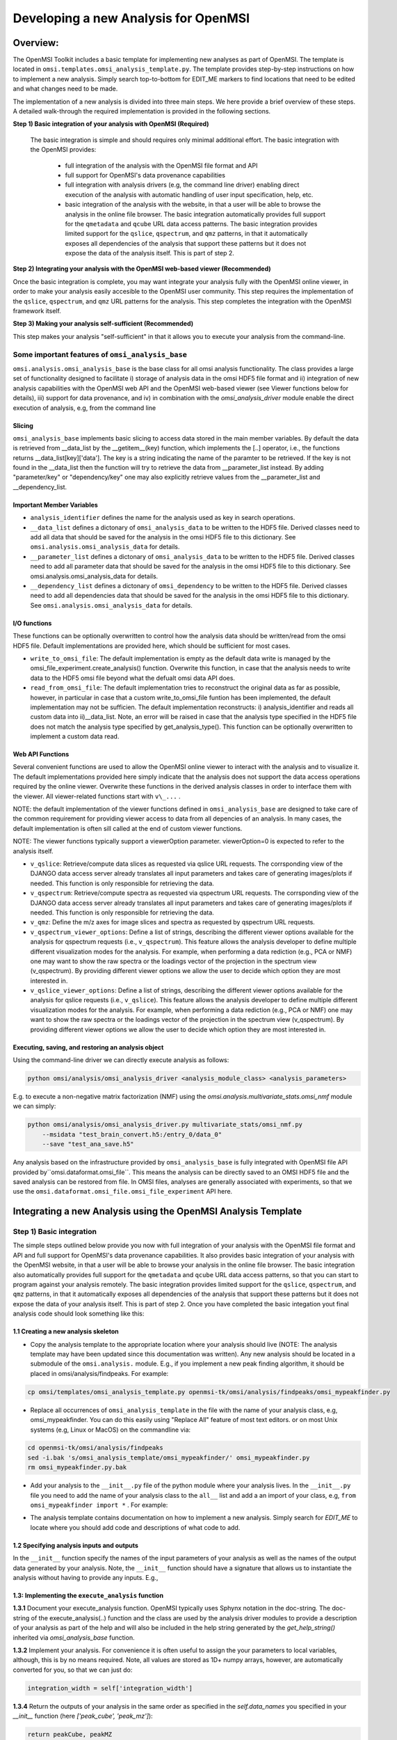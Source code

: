 Developing a new Analysis for OpenMSI
=====================================

Overview:
---------

The OpenMSI Toolkit includes a basic template for implementing new analyses as part of OpenMSI. The template is located in ``omsi.templates.omsi_analysis_template.py``. The template provides step-by-step instructions on how to implement a new analysis. Simply search top-to-bottom for EDIT_ME markers to find locations that need to be edited and what changes need to be made.

The implementation of a new analysis is divided into three main steps. We here provide a brief overview of these steps. A detailed walk-through the required implementation is provided in the following sections.

**Step 1) Basic integration of your analysis with OpenMSI (Required)**

 The basic integration is simple and should requires only minimal additional effort. The basic integration with the OpenMSI provides:

  * full integration of the analysis with the OpenMSI file format and API
  * full support for OpenMSI's data provenance capabilities
  * full integration with analysis drivers (e.g, the command line driver) enabling direct execution of the analysis with automatic handling of user input specification, help, etc.
  * basic integration of the analysis with the website, in that a user will be able to browse the analysis in the online file browser. The basic integration automatically provides full support for the ``qmetadata`` and ``qcube`` URL data access patterns. The basic integration provides limited support for the ``qslice``, ``qspectrum``, and ``qmz`` patterns, in that it automatically exposes all dependencies of the analysis that support these patterns but it does not expose the data of the analysis itself. This is part of step 2.

**Step 2)  Integrating your analysis with the OpenMSI web-based viewer (Recommended)**

Once the basic integration is complete, you may want integrate your analysis fully with the OpenMSI online viewer, in order to make your analysis easily accesible to the OpenMSI user community. This step requires the implementation of the ``qslice``, ``qspectrum``, and ``qmz`` URL patterns for the analysis. This step completes the integration with the OpenMSI framework itself.

**Step 3) Making your analysis self-sufficient (Recommended)**

This step makes your analysis "self-sufficient" in that it allows you to execute your analysis from the command-line.


Some important features of ``omsi_analysis_base``
^^^^^^^^^^^^^^^^^^^^^^^^^^^^^^^^^^^^^^^^^^^^^^^^^

``omsi.analysis.omsi_analysis_base`` is the base class for all omsi analysis functionality. The class provides a large set of functionality designed to facilitate i) storage of analysis data in the omsi HDF5 file format and ii) integration of new analysis capabilities with the OpenMSI web API and the OpenMSI web-based viewer (see Viewer functions below for details), iii) support for data provenance, and iv) in combination with the `omsi_analysis_driver` module enable the direct execution of analysis, e.g, from the command line

Slicing
"""""""
``omsi_analysis_base`` implements basic slicing to access data stored in the main member variables. By default the data is retrieved from __data_list by the __getitem__(key) function, which implements the [..] operator, i.e., the functions returns __data_list[key]['data']. The key is a string indicating the name of the paramter to be retrieved. If the key is not found in the __data_list then the function will try to retrieve the data from __parameter_list instead. By adding "parameter/key" or "dependency/key" one may also explicitly retrieve values from the __parameter_list and __dependency_list.

Important Member Variables
""""""""""""""""""""""""""

* ``analysis_identifier`` defines the name for the analysis used as key in search operations.
* ``__data_list`` defines a dictonary of ``omsi_analysis_data`` to be written to the HDF5 file. Derived classes need to add all data that should be saved for the analysis in the omsi HDF5 file to this dictionary. See ``omsi.analysis.omsi_analysis_data`` for details.
* ``__parameter_list``  defines a dictonary of ``omsi_analysis_data`` to be written to the HDF5 file. Derived classes need to add all parameter data that should be saved for the analysis in the omsi HDF5 file to this dictionary. See omsi.analysis.omsi_analysis_data for details.
* ``__dependency_list`` defines a dictonary of ``omsi_dependency`` to be written to the HDF5 file. Derived classes need to add all dependencies data that should be saved for the analysis in the omsi HDF5 file to this dictionary. See ``omsi.analysis.omsi_analysis_data`` for details.

I/O functions
"""""""""""""

These functions can be optionally overwritten to control how the analysis data should be written/read from the omsi HDF5 file. Default implementations are provided here, which should be sufficient for most cases.

* ``write_to_omsi_file``: The default implementation is empty as the default data write is  managed by the omsi_file_experiment.create_analysis() function.  Overwrite this function, in case that the analysis needs to write data to the HDF5 omsi file beyond what the defualt omsi data API does.

* ``read_from_omsi_file``: The default implementation tries to reconstruct the original data as far  as possible, however, in particular in case that a custom write_to_omsi_file            funtion has been implemented, the default implementation may not be sufficien. The default implementation reconstructs: i) analysis_identifier and reads all custom data into ii)__data_list. Note, an error will be raised in case that the analysis type specified in the HDF5 file does not match the analysis type specified by get_analysis_type(). This function can be optionally overwritten to implement a custom data read.

Web API Functions
"""""""""""""""""

Several convenient functions are used to allow the OpenMSI online viewer to interact with the analysis and to visualize it. The default implementations provided here simply indicate that the analysis does not support the data access operations required by the online viewer. Overwrite these functions in the derived analysis classes in order to interface them with the viewer. All viewer-related functions start with ``v\_...`` .

NOTE: the default implementation of the viewer functions defined in ``omsi_analysis_base`` are designed to take care of the common requirement for providing viewer access to data from all depencies of an analysis. In many cases, the default implementation is often sill called at the end of custom viewer functions.

NOTE: The viewer functions typically support a viewerOption parameter. viewerOption=0 is expected to refer to the analysis itself.

* ``v_qslice``: Retrieve/compute data slices as requested via qslice URL requests. The corrsponding view of the DJANGO data access server already translates all input parameters and takes care of generating images/plots if needed. This function is only responsible for retrieving the data.
* ``v_qspectrum``: Retrieve/compute spectra as requested via qspectrum URL requests. The corrsponding view of the DJANGO data access server already translates all input parameters and takes care of generating images/plots if needed. This function is only responsible for retrieving the data.
* ``v_qmz``: Define the m/z axes for image slices and spectra as requested by qspectrum URL requests.
* ``v_qspectrum_viewer_options``: Define a list of strings, describing the different viewer options available for the analysis for qspectrum requests (i.e., ``v_qspectrum``). This feature allows the analysis developer to define multiple different visualization modes for the analysis. For example, when performing a data rediction (e.g., PCA or NMF) one may want to show the raw spectra or the loadings vector of the projection in the spectrum view (v_qspectrum). By providing different viewer options we allow the user to decide which option they are most interested in.
* ``v_qslice_viewer_options``: Define a list of strings, describing the different viewer options available for the analysis for qslice requests (i.e., ``v_qslice``). This feature allows the analysis developer to define multiple different visualization modes for the analysis. For example, when performing a data rediction (e.g., PCA or NMF) one may want to show the raw spectra or the loadings vector of the projection in the spectrum view (v_qspectrum). By providing different viewer options we allow the user to decide which option they are most interested in.


Executing, saving, and restoring an analysis object
"""""""""""""""""""""""""""""""""""""""""""""""""""

Using the command-line driver we can directly execute analysis as follows:

.. code-block:: python

    python omsi/analysis/omsi_analysis_driver <analysis_module_class> <analysis_parameters>

E.g. to execute a non-negative matrix factorization (NMF) using the `omsi.analysis.multivariate_stats.omsi_nmf` module we can simply:

.. code-block:: python

    python omsi/analysis/omsi_analysis_driver.py multivariate_stats/omsi_nmf.py
        --msidata "test_brain_convert.h5:/entry_0/data_0"
        --save "test_ana_save.h5"

Any analysis based on the infrastructure provided by ``omsi_analysis_base`` is fully integrated with OpenMSI file API provided by``omsi.dataformat.omsi_file``. This means the analysis can be directly saved to an OMSI HDF5 file and  the saved analysis can be restored from file. In OMSI files, analyses are generally associated with experiments, so that we use the ``omsi.dataformat.omsi_file.omsi_file_experiment`` API here.

.. code-block:: python
    :linenos:
    :emphasize-lines: 12, 21,22,23,24

    # Open the MSI file and get the desired experiment
    from omsi.dataformat.omsi_file import *
    f = omsi_file( filename, 'a' )
    e = f.get_experiment(0)

    # Execute the analysis
    d = e.get_msidata(0)
    a = omsi_myanalysis()
    a.execute(msidata=d, integration_width=10, msidata_dependency=d)

    # Save the analysis object.
    analysis_object , analysis_index = exp.create_analysis( a )

    # This single line is sufficient to store the complete analysis to the omsi file.
    # By default the call will block until the write is complete. Setting the
    # parameter flushIO=False enables buffered write, so that the call will
    # return once all data write operations have been scheduled. Here we get
    # an omsi.dataformat.omsi_file.omsi_file_analysis
    # object for management of the data stored in HDF5 and the integer index of the analysis.

    # To restore an analysis from file, i.e., read all the analysis data from file
    # and store it in a corresponding analysis object we can do the following.
    # Similar to the read_from_omsi_file(...) function of omsi_analysis_base
    # mentioned below, we can decide via parameter settings of the function,
    # which portions of the analysis should be loaded into memory
    a2 = analysis_object.restore_analysis()

    # If we want to now re-execute the same analysis we can simply call
    a2.execute()

    # If we want to rerun the analysis but change one or more parameter settings,
    # then we can simply change those parameters when calling the execute function
    d2 = e.get_msidata(1)   # Get another MSI dataset
    a2.execute(msidata=d2)  # Execute the analysis on the new MSI dataset

    # The omsi_file_analysis class also provides a convenient function that allows us
    # to recreate, i.e., restore and run the analysis, in a single function call
    a3 = analysis_object.recreate_analysis()

    # The recreate_analysis(...) function supports additional keyword arguments
    # which will be passed to the execute(...) call of the analysis, so that we
    # can change parameter settings for the analysis also when using the
    # recreate analysis call.

    # If we know the type of analysis object (which we can also get from file), then we
    # naturally also restore the analysis from file ourselves via
    a4 = omsi_myanalysis().read_from_omsi_file(analysisGroup=analysis_object, \
                                               load_data=True, \
                                               load_parameters=True,\
                                               load_runtime_data=True, \
                                               dependencies_omsi_format=True )
    # By setting load_data and/or load_parameters to False, we create h5py instead of
    # numpy objects, avoiding the actual load of the data. CAUTION: To avoid the accidental
    # overwrite of data we recommend to use load_data and load_parameters as False only
    # when the file has been opened in read-only mode 'r'.

    # Rerunning the same analysis again
    a4.execute()





Integrating a new Analysis using the OpenMSI Analysis Template
--------------------------------------------------------------

Step 1) Basic integration
^^^^^^^^^^^^^^^^^^^^^^^^^

The simple steps outlined below provide you now with full integration of your analysis with the OpenMSI file format and API and full support for OpenMSI's data provenance capabilities. It also provides basic integration of your analysis with the OpenMSI website, in that a user will be able to browse your analysis in the online file browser. The basic integration also automatically provides full support for the ``qmetadata`` and ``qcube`` URL data access patterns, so that you can start to program against your analysis remotely. The basic integration provides limited support for the ``qslice``, ``qspectrum``, and ``qmz`` patterns, in that it automatically exposes all dependencies of the analysis that support these patterns but it does not expose the data of your analysis itself. This is part of step 2. Once you have completed the basic integation yout final analysis code should look something like this:

.. code-block:: python
    :linenos:
    :emphasize-lines: 6,7,27,28,29

    class omsi_mypeakfinder(omsi_analysis_base) :

        def __init__(self, name_key="undefined"):
            """Initalize the basic data members"""

            super(omsi_mypeakfinder,self).__init__()

            self.analysis_identifier = name_key
            # Define the names of the outputs generated by the analysis
            self.data_names = [ 'peak_cube' , 'peak_mz' ]

            # Define the input parameters of the analysis
            dtypes = self.get_default_dtypes()
            groups = self.get_default_parameter_groups()
            self.add_parameter(name='msidata',
                               help='The MSI dataset to be analyzed',
                               dtype=dtypes['ndarray'],
                               group=groups['input'],
                               required=True)
            self.add_parameter(name='mzdata',
                               help='The m/z values for the spectra of the MSI dataset',
                               dtype=dtypes['ndarray'],
                               group=groups['input'],
                               required=True)
            self.add_parameter(name='integration_width',
                               help='The window over which peaks should be integrated',
                               dtype=float,
                               default=0.1,
                               group=groups['settings'],
                               required=True)
            self.add_parameter(name='peakheight',
                               help='Peak height parameter',
                               dtype=int,
                               default=2,
                               group=groups['settings'],
                               required=True)


        def execute_analysis(self) :
            """..."""
            # Copy parameters to local variables. This is purely for convenience and is not mandatory.
            # NOTE: Input parameters are automatically record (i.e., we don't need to to anything special.
            msidata = self['msidata']
            mzdata = self['mzdata']
            integration_width = self['integration_width']
            peakheight = self['peakheight']

            # Implementation of my peakfinding algorithm

            ...

            # Return the result.
            # NOTE: We need to return the output in the order we specified them in self.data_names
            # NOTE: The outputs will be automatically recorded (i.e., we don't need to anything special).
            return peakCube, peakMZ
            self['peak_cube'] = peakCube

        ...

    # Defining a main function is optional. However, allowing a user to directly execute your analysis
    # from the command line is simple, as we can easily reuse the command-line driver module
    if __name__ == "__main__":
        from omsi.analysis.omsi_analysis_driver import omsi_cl_driver
        omsi_cl_driver(analysis_class=omsi_mypeakfinder).main()

1.1 Creating a new analysis skeleton
""""""""""""""""""""""""""""""""""""

- Copy the analysis template to the appropriate location where your analysis should live (NOTE: The analysis template may have been updated since this documentation was written). Any new analysis should be located in a submodule of the ``omsi.analysis.`` module. E.g., if you implement a new peak finding algorithm, it should be placed in omsi/analysis/findpeaks. For example:

.. code-block:: none

    cp omsi/templates/omsi_analysis_template.py openmsi-tk/omsi/analysis/findpeaks/omsi_mypeakfinder.py


- Replace all occurrences of ``omsi_analysis_template`` in the file with the name of your analysis class, e.g, omsi_mypeakfinder. You can do this easily using "Replace All" feature of most text editors.  or on most Unix systems  (e.g, Linux or MacOS) on the commandline via:

.. code-block:: none

    cd openmsi-tk/omsi/analysis/findpeaks
    sed -i.bak 's/omsi_analysis_template/omsi_mypeakfinder/' omsi_mypeakfinder.py
    rm omsi_mypeakfinder.py.bak

- Add your analysis to the ``__init__.py`` file of the python module where your analysis lives. In the ``__init__.py`` file you need to add the name of your analysis class to the ``all__`` list and add a an import of your class, e.g,  ``from omsi_mypeakfinder import *`` . For example:

.. code-block:: python
    :linenos:
    :emphasize-lines: 1,7

    all__ = [ "omsi_mypeakfinder",  "omsi_findpeaks_global" , ...]
    from omsi_findpeaks_global import *
    from omsi_findpeaks_local import *
    ...

- The analysis template contains documentation on how to implement a new analysis. Simply search for `EDIT_ME` to locate where you should add code and descriptions of what code to add.

1.2 Specifying analysis inputs and outputs
""""""""""""""""""""""""""""""""""""""""""


In the ``__init__`` function specify the names of the input parameters of your analysis as well as the names of the output data generated by your analysis. Note, the ``__init__`` function should have a signature that allows us to instantiate the analysis without having to provide any inputs. E.g.,

.. code-block:: python
    :linenos:
    :emphasize-lines: 5,6

    def __init__(self, name_key="undefined"):
        """Initalize the basic data members"""

        super(omsi_mypeakfinder,self).__init__()
        self.analysis_identifier = name_key

        # Define the names of the outputs
        self.data_names = ['peak_cube', 'peak_mz']

        # Define the input parameters
        dtypes = self.get_default_dtypes()  # List of default data types. Build-in types are
                                            # available as well but can be safely used directly as well
        groups = self.get_default_parameter_groups() # List of default groups to organize parameters. We suggest
                                                     # to use the 'input' group for all input data to be analyzed
                                                     # as this will make the integration with OpenMSI easier
        self.add_parameter(name='msidata',
                           help='The MSI dataset to be analyzed',
                           dtype=dtypes['ndarray'],
                           group=groups['input'],
                           required=True)
        self.add_parameter(name='mzdata',
                           help='The m/z values for the spectra of the MSI dataset',
                           dtype=dtypes['ndarray'],
                           group=groups['input'],
                           required=True)
        self.add_parameter(name='integration_width',
                           help='The window over which peaks should be integrated',
                           dtype=float,
                           default=0.1,
                           group=groups['settings'],
                           required=True)
        self.add_parameter(name='peakheight',
                           help='Peak height parameter',
                           dtype=int,
                           default=2,
                           group=groups['settings'],
                           required=True)

1.3: Implementing the ``execute_analysis`` function
"""""""""""""""""""""""""""""""""""""""""""""""""""

**1.3.1** Document your execute_analysis function. OpenMSI typically uses Sphynx notation in the doc-string. The doc-string of the execute_analysis(..) function and the class are used by the analysis driver modules to provide a description of your analysis as part of the help and will also be included in the help string generated by the `get_help_string()` inherited via `omsi_analysis_base` function.

.. code-block:: python
    :linenos:
    :emphasize-lines: 2-11

    def execute_analysis(self) :
        """This analysis computes global peaks in MSI data...
        """

**1.3.2**  Implement your analysis. For convenience it is often useful to assign the your parameters to local variables, although, this is by no means required. Note, all values are stored as 1D+ numpy arrays, however, are automatically converted for you, so that we can just do:

.. code-block:: python

    integration_width = self['integration_width']

**1.3.4** Return the outputs of your analysis in the same order as specified in the `self.data_names` you specified in your `__init__` function (here `['peak_cube', 'peak_mz']`):

.. code-block:: python

    return peakCube, peakMZ

Results returned by your analysis will be automatically saved to the respective output variables. This allows users to conveniently access your results and it enables the OpenMSI file API to save your results to file. We here automatically convert single scalars to 1D numpy arrays to ensure consistency. Although, the data write function can handle a large range of python built_in types by automatically converting them to numpy for storage in HDF5, we generally recommend to convert use numpy directly here to save your data.

With this you have now completed the basic integration of your analysis with the OpenMSI framework.

Step 2) Integrating the Analysis with the OpenMSI Web API:
^^^^^^^^^^^^^^^^^^^^^^^^^^^^^^^^^^^^^^^^^^^^^^^^^^^^^^^^^^

Once the analysis is stored in the OMSI file format, integration with ``qmetadata`` and ``qcube`` calls of the web API is automatic. The ``qmetadata`` and ``qcube`` functions provide general purpose access to the data so that we can immediatly start to program against our analysis.

Some applications---such as the OpenMSI web-based viewer---utilize the simplified, special data access patterns ``qslice``, ``qspectrum``, and ``qmz`` in order to interact with the data. The default implementation of these function available in ``omsi.analysis.omsi_analysis_base`` exposes the data from all depencdencies of the analysis that support these patterns. For full integration with the web API, however, we need to implement this functionality in our analysis class. The ``qmz`` pattern in particular is relevant to both the ``qslice`` and ``qspectrum`` pattern and should be always implemented as soon as one of the two patterns is defined.

2.1 Implementing the ``qslice`` pattern
"""""""""""""""""""""""""""""""""""""""

.. code-block:: python
    :linenos:
    :emphasize-lines: 4,5,18,20,21,22,23,30,31,32,33,38,39,42,44,45

    class omsi_myanalysis(omsi_analysis_base) :
        ...

        @classmethod
        def v_qslice(cls , anaObj , z , viewer_option=0) :
            """Implement support for qslice URL requests for the viewer

               anaObj: The omsi_file_analysis object for which slicing should be performed.
               z: Selection string indicting which z values should be selected.
               viewer_option: An analysis can provide different default viewer behaviors
                             for how slice operation should be performed on the data.
                             This is a simple integer indicating which option is used.

               :returns: numpy array with the data to be displayed in the image slice
                         viewer. Slicing will be performed typically like [:,:,zmin:zmax].

            """
            from omsi.shared.omsi_data_selection import *
            #Implement custom analysis viewer options
            if viewer_option == 0 :
                dataset =  anaObj[ 'labels' ] #We assume labels was a 3D image cube of labels
                zselect = selection_string_to_object(z)
                return dataset[ : , :, zselect ]

            #Expose recursively the slice options for any data dependencies. This is useful
            #to allow one to trace back data and generate comlex visualizations involving
            #multiple different data sources that have some from of dependency in that they
            #led to the generation of this anlaysis. This behavior is already provided by
            #the default implementation of this function ins omsi_analysis_base.
            elif viewer_option >= 0 :
                #Note, the base class does not know out out viewer_options so we need to adjust
                #the vieweOption accordingly by substracting the number of our custom options.
                return super(omsi_myanalysis,cls).v_qslice( anaObj , z, viewer_option-1)
            #Invalid viewer_option
            else :
                return None

         @classmethod
            def v_qslice_viewer_options(cls , anaObj ) :
                """Define which viewer_options are supported for qspectrum URL's"""
                #Get the options for all data dependencies
                dependent_options = super(omsi_findpeaks_global,cls).v_qslice_viewer_options(anaObj)
                #Define our custom viewer options
                re = ["Labels"] + dependent_options
                return re



NOTE: We here convert the selection string to a python selection (i.e., a list, slice, or integer) object using the ``omsi.shared.omsi_data_selection.check_selection_string(...)`` . This has the advantage that we can use the given selection directly in our code and avoids the use of a potentially dangerous ``eval`` , e.g., ``return eval("dataset[:,:, %s]" %(z,))`` . While we can also check the validity of the  seletion string  using  ``omsi.shared.omsi_data_selection.check_selection_string(...)`` , it is recommened to convert the string to a valid python selection to avoid possible attacks.


2.2 Implementing the ``qspectrum`` pattern
""""""""""""""""""""""""""""""""""""""""""

.. code-block:: python
    :linenos:
    :emphasize-lines: 3,4,38,39,40,41,47,48,49,54,55,56,58,64,67,72,75,77,78

    class omsi_myanalysis(omsi_analysis_base) :
        ...
        @classmethod
        def v_qspectrum( cls, anaObj , x, y , viewer_option=0) :
            """Implement support for qspectrum URL requests for the viewer.

               anaObj: The omsi_file_analysis object for which slicing should be performed
               x: x selection string
               y: y selection string
               viewer_option: If multiple default viewer behaviors are available for a given
                             analysis then this option is used to switch between them.

               :returns: The following two elemnts are expected to be returned by this function :

                    1) 1D, 2D or 3D numpy array of the requested spectra. NOTE: The spectrum axis,
                    e.g., mass (m/z), must be the last axis. For index selection x=1,y=1 a 1D array
                    is usually expected. For indexList selections x=[0]&y=[1] usually a 2D array
                    is expected. For range selections x=0:1&y=1:2 we one usually expect a 3D array.
                    This behavior is consistent with numpy and h5py.

                    2) None in case that the spectra axis returned by v_qmz are valid for the
                    returned spectrum. Otherwise, return a 1D numpy array with the m/z values
                    for the spectrum (i.e., if custom m/z values are needed for interpretation
                    of the returned spectrum).This may be needed, e.g., in cases where a
                    per-spectrum peak analysis is performed and the peaks for each spectrum
                    appear at different m/z values.

                Developer Note: h5py currently supports only a single index list. If the user provides
                an index-list for both x and y, then we need to construct the proper merged list and
                load the data manually, or, if the data is small enough, one can load the full data
                into a numpy array which supports mulitple lists in the selection. This, however, is
                only recommended for small datasets.

            """

            data = None
            customMZ = None
            if viewer_option == 0 :
                from omsi.shared.omsi_data_selection import *
                dataset =  anaObj[ 'labels' ]
                if (check_selection_string(x) == selection_type['indexlist']) and  \
                   (check_selection_string(y) == selection_type['indexlist']) :
                    #Assuming that the data is small enough, we can handle the multiple list
                    #selection case here just by loading the full data use numpy to do the
                    #subselection. Note, this version would work for all selection types but
                    #we would like to avoid loading the full data if we don't have to.
                    xselect = selection_string_to_object(x)
                    yselect = selection_string_to_object(y)
                    data = dataset[:][xselect,yselect,:]
                    #Since we alredy confirmed that both selection strings are index lists we could
                    #also just do an eval as follows.
                    #data = eval("dataset[:][%s,%s, :]" %(x,y))
                else :
                    xselect = selection_string_to_object(x)
                    yselect = selection_string_to_object(y)
                    data = dataset[xselect,yselect,:]
                #Return the spectra and indicate that no customMZ data values (i.e. None) are needed
                return data, None
            #Expose recursively the slice options for any data dependencies. This is useful
            #to allow one to trace back data and generate comlex visualizations involving
            #multiple different data sources that have some from of dependency in that they
            #led to the generation of this anlaysis. This behavior is already provided by
            #the default implementation of this function ins omsi_analysis_base.
            elif viewer_option >= 0 :
                #Note, the base class does not know out out viewer_options so we need to adjust
                #the vieweOption accordingly by substracting the number of our custom options.
                return super(omsi_findpeaks_global,cls).v_qspectrum( anaObj , x , y, viewer_option-1)

            return data , customMZ

        @classmethod
        def v_qspectrum_viewer_options(cls , anaObj ) :
            """Define which viewer_options are supported for qspectrum URL's"""
            #Get the options for all data dependencies
            dependent_options = super(omsi_findpeaks_global,cls).v_qspectrum_viewer_options(anaObj)
            #Define our custom viewer options
            re = ["Labels"] + dependent_options
            return re

2.3 Implementing the ``qmz`` pattern
""""""""""""""""""""""""""""""""""""

.. code-block:: python
    :linenos:
    :emphasize-lines: 5,6,41,42,43,45,46,47,48,50,51,52,53,54,55,57,58,59,60,61,62,64

    class omsi_myanalysis(omsi_analysis_base) :
        ...

        @classmethod
            def v_qmz(cls, anaObj, qslice_viewer_option=0, qspectrum_viewer_option=0) :
                """Implement support for qmz URL requests for the viewer.

                    Get the mz axes for the analysis

                    anaObj: The omsi_file_analysis object for which slicing should be performed.
                    qslice_viewer_option: If multiple default viewer behaviors are available for
                                a given analysis then this option is used to switch between them
                                for the qslice URL pattern.
                    qspectrum_viewer_option: If multiple default viewer behaviors are available
                                for a given analysis then this option is used to switch between
                                them for the qspectrum URL pattern.

                    :returns: The following four arrays are returned by the analysis:

                      - mzSpectra : 1D numpy array with the static mz values for the spectra.
                      - labelSpectra : String with lable for the spectral mz axis
                      - mzSlice : 1D numpy array of the static mz values for the slices or
                                  None if identical to the mzSpectra array.
                      - labelSlice : String with label for the slice mz axis or None if
                                     identical to labelSpectra.

                     Developer Note: Here we need to handle the different possible combinations
                     for the differnent viewer_option patterns. It is in general safe to populate
                     mzSlice and lableSlice also if they are identical with the spectrum settings,
                     however, this potentially has a significant overhead when the data is transfered
                     via a slow network connection, this is why we allow those values to be None
                     in case that they are identical.

                """
                #The four values to be returned
                mzSpectra =  None
                labelSpectra = None
                mzSlice = None
                labelSlice = None
                #Both qslice and qspectrum here point to our custom analysis
                if qspectrum_viewer_option == 0 and qslice_viewer_option==0: #Loadings
                    mzSpectra =  anaObj[ 'labels' ][:]
                    labelSpectra = "Labels"
                #Both viewer_options point to a data dependency
                elif qspectrum_viewer_option > 0 and qslice_viewer_option>0 :
                    mzSpectra, labelSpectra, mzSlice, labelSlice = \
                           super(omsi_findpeaks_global,cls).v_qmz( anaObj, \
                                 qslice_viewer_option-1 , qspectrum_viewer_option-1)
                #Only the a qlice options point to a data dependency
                elif qspectrum_viewer_option == 0 and qslice_viewer_option>0 :
                    mzSpectra =  anaObj[ 'peak_mz' ][:]
                    labelSpectra = "m/z"
                    tempA, tempB, mzSlice, labelSlice = \
                            super(omsi_findpeaks_global,cls).v_qmz( anaObj, \
                                  qslice_viewer_option-1 , 0)
                #Onlye the qlice option points to a data dependency
                elif qspectrum_viewer_option > 0 and qslice_viewer_option==0 :
                    mzSlice =  anaObj[ 'peak_mz' ][:]
                    labelSlice = "m/z"
                    mzSpectra, labelSpectra, tempA, tempB = \
                            super(omsi_findpeaks_global,cls).v_qmz( anaObj, \
                                  0 , qspectrum_viewer_option-1)

                return mzSpectra, labelSpectra, mzSlice, labelSlice

Step 3) Making your analysis self-sufficient
^^^^^^^^^^^^^^^^^^^^^^^^^^^^^^^^^^^^^^^^^^^^

Making your analysis self sufficient is trivial. If you used the analysis template provided by the toolkit, then you have already completed this step for free. In order to allow a user to run our analysis from the command line we need a main function. We here can simply reuse the command line driver provided by the toolkit. Using the command line driver we can run the analysis via:

.. code-block:: python

    python omsi/analysis/omsi_analysis_driver.py findpeaks.omsi_mypeakfinder
        --msidata "test_brain_convert.h5:/entry_0/data_0"
        --mzdata "test_brain_convert.h5:/entry_0/data_0/mz"
        --save "test_ana_save.h5"

To now enable us to execute our analysis module itself we simply need to add the following code (which is already part of the template)


.. code-block:: python
    :linenos:

    if __name__ == "__main__":
        from omsi.analysis.omsi_analysis_driver import omsi_cl_driver
        omsi_cl_driver(analysis_class=omsi_mypeakfinder).main()

With this we can now directly execute our analysis from the command line, get a command-line help, specify all our input parameters on the command line, and save our analysis to file. To run the analysis we can now do:


.. code-block:: python

    python omsi/analysis/findpeaks/omsi_findpeaks_global.py
        --msidata "test_brain_convert.h5:/entry_0/data_0"
        --mzdata "test_brain_convert.h5:/entry_0/data_0/mz"
        --save "test_ana_save.h5"

This will run our peak finder on the given input data and save the result to the first experiment in the test_ana_save.h5 (the output file will be automatically created if it does not exist).

The command line driver also provides us a well-formated help based on the our parameter specification and the doc-string of the analysis class and its execute_analysis(...) function. E.g:

.. code-block:: python
    :linenos:
    :emphasize-lines: 1

    >>> python omsi/analysis/findpeaks/omsi_findpeaks_global.py --help

    usage: omsi_findpeaks_global.py [-h] [--save SAVE] --msidata MSIDATA --mzdata
                                    MZDATA [--integration_width INTEGRATION_WIDTH]
                                    [--peakheight PEAKHEIGHT]
                                    [--slwindow SLWINDOW]
                                    [--smoothwidth SMOOTHWIDTH]

    class description:

        Basic global peak detection analysis. The default implementation
        computes the peaks on the average spectrum and then computes the peak-cube data,
        i.e., the values for the detected peaks at each pixel.

        TODO: The current version assumes 2D data


    execution description:

            Execute the global peak finding for the given msidata and mzdata.


    optional arguments:
      -h, --help            show this help message and exit
      --save SAVE           Define the file and experiment where the analysis
                            should be stored. A new file will be created if the
                            given file does not exists but the directory does. The
                            filename is expected to be of the from:
                            <filename>:<entry_#> . If no experiment index is
                            given, then experiment index 0 (i.e, entry_0) will be
                            assumed by default. A validpath may, e.g, be
                            "test.h5:/entry_0" or jus "test.h5" (default: None)

    analysis settings:
      Analysis settings

      --integration_width INTEGRATION_WIDTH
                            The window over which peaks should be integrated
                            (default: 0.1)
      --peakheight PEAKHEIGHT
                            Peak height parameter (default: 2)
      --slwindow SLWINDOW   Sliding window parameter (default: 100)
      --smoothwidth SMOOTHWIDTH
                            Smooth width parameter (default: 3)

    input data:
      Input data to be analyzed

      --msidata MSIDATA     The MSI dataset to be analyzed (default: None)
      --mzdata MZDATA       The m/z values for the spectra of the MSI dataset
                            (default: None)

    how to specify ndarray data?
    ----------------------------
    n-dimensional arrays stored in OpenMSI data files may be specified as
    input parameters via the following syntax:
          -- MSI data: <filename>.h5:/entry_#/data_#
          -- Analysis data: <filename>.h5:/entry_#/analysis_#/<dataname>
          -- Arbitrary dataset: <filename>.h5:<object_path>
    E.g. a valid definition may look like: 'test_brain_convert.h5:/entry_0/data_0'
    In rear cases we may need to manually define an array (e.g., a mask)
    Here we can use standard python syntax, e.g, '[1,2,3,4]' or '[[1, 3], [4, 5]]'

    This command-line tool has been auto-generated using the OpenMSI Toolkit



Advanced: Customizing core features
-----------------------------------

Custom data save
^^^^^^^^^^^^^^^^

In most cases the default data save and restore functions should be sufficient. However, the ``omsi_analysis_base`` API also supports implementation of custom HDF5 write. To extend the existing data write code, simple implement the following function provided by ``omsi_analysis_base`` .

.. code-block:: python
    :linenos:
    :emphasize-lines: 1

    def write_to_omsi_file(self , analysisGroup) :
        """This function can be optionally overwritten to implement a custom data write
           function for the analysis to be used by the omsi_file API.

           Note, this function should be used only to add additional data to the analysis
           group. The data that is written by default is typically still written by the
           omsi_file_experiment.create_analysis() function, i.e., the following data is
           wirtten by default: i) analysis_identifier ,ii) get_analysis_type,
           iii)__data_list, iv) __parameter_list , v) __dependency_list. Since the
           omsi_file.experiment.create_analysis() functions takes care of setting up the
           basic structure of the analysis storage (included the subgroubs for storing
           parameters and data dependencies) this setup can generally be assumed to exist
           before this function is called. This function is called automatically at the
           end omsi_file.experiment.create_analysis() (i.e, actually
           omsi_file_analysis.__populate_analysis__(..)) so that this function does not need
           to be called explicitly.

           Keyword Arguments:

           :param analysisGroup: The omsi_file_analysis object of the group for the
                                 analysis that can be used for writing.

           """
        pass

Custom analysis restore
^^^^^^^^^^^^^^^^^^^^^^^

Similarly in order implement custom data restore behavior we can overwrite the default implementation of :py:meth:`omsi.analysis.omsi_analysis_base.omsi_analysis_base.read_from_omsi_file` . In this case one will usually call the default implementation via ``super(omsi_myanalysis,self).read_from_omsi_file(...)`` first and then add any additional behavior.


Custom analysis execution
^^^^^^^^^^^^^^^^^^^^^^^^^

Analysis are typically executed using the :py:meth:`omsi.analysis.omsi_analysis_base.omsi_analysis_base.execute` function we inherit from py:class:`omsi.analysis.omsi_analysis_base.omsi_analysis_base`. The ``execute()`` function controls many pieces, from recording and defining input parameters and outputs to executing the actual analysis. We, therefore, for NOT recommend to overwrite the ``exceute(..)`` function, but rather to customize specific portions of the execution. To do this, `execute()` is broken into a number of functions which are called in a specific order. In this way we can easily overwrite select functions to customize a particular feature without having to overwrite the complete ``execute(..)`` function.

Customizing setting of parameters
"""""""""""""""""""""""""""""""""

First, the execute function uses :py:meth:`omsi.analysis.omsi_analysis_base.omsi_analysis_base.update_analysis_parameters` to set all parameters that have been passed to execute accordingly. The default implementation of ``update_analysis_parameters(..)``, hence, simply calls ``self.set_parameter_values(...)`` to set all parameter values. We can customize this behavior simply by overwriting the ``update_analysis_parameters(...)`` function.

Customizing setting of default settings
"""""""""""""""""""""""""""""""""""""""
Second, the execute function uses the :py:meth:`omsi.analysis.omsi_analysis_base.omsi_analysis_base.define_missing_parameters` function to set any required parameters that have not been set by the user to their respective values. Overwrite this function to customize how default parameter values are determined/set.

Customizing the recording of runtime information
""""""""""""""""""""""""""""""""""""""""""""""""
The recording of runtime information is performed using the :py:meth:`omsi.analysis.omsi_analysis_base.omsi_analysis_base.runinfo_record_preexecute` and :py:meth:`omsi.analysis.omsi_analysis_base.omsi_analysis_base.runinfo_record_postexecute` functions. As the names indicate, the preexecute function is called before the ``execute_analysis`` function is called and records basic system information, and the postexecute function is called after the analysis is completed to record additional information, e.g, the time and duration of the analysis. The function py:meth:`omsi.analysis.omsi_analysis_base.omsi_analysis_base.runinfo_clean_up` is then called to clean up the recorded runtime information (which is stored in `self.run_info`). By default, ``runinfo_clean_up()`` removes any empty entries, i.e., key/value pairs where the value is either None or an empty string. We can customize the clean-up process by overwriting ``runinfo_clean_up()``

Customizing the analysis execution
""""""""""""""""""""""""""""""""""
The analysis is completely implemented in the :py:meth:`omsi.analysis.omsi_analysis_base.omsi_analysis_base.execute_analysis` function, which we have to implement in our derived class, i.e, running the analysis is fully custom anyways.

Customizing the recording of analysis outputs
"""""""""""""""""""""""""""""""""""""""""""""
Finally (i.e., right before returning analysis results), ``execute(..)`` uses the :py:meth:`omsi.analysis.omsi_analysis_base.omsi_analysis_base.record_execute_analysis_outputs` function to save all analysis outputs. Analysis outputs are stored in the self.__data_list variable. We can save analysis outputs simply by slicing and assignment, e.g., `self[output_name] = my_output`. By overwriting `record_execute_analysis_outputs(...)` we can customize the recording of data outputs.









